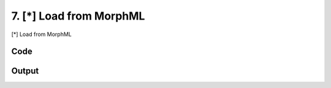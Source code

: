 
7. [*] Load from MorphML
========================


[*] Load from MorphML


.. todo::

    This!

Code
~~~~

.. code-block:: python

	
	
	
	
	
	








Output
~~~~~~

.. code-block:: bash

    	




